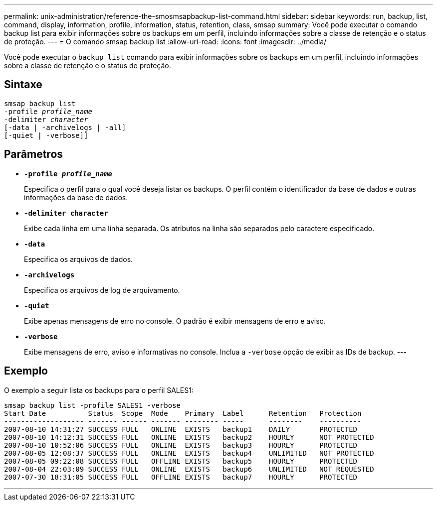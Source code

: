 ---
permalink: unix-administration/reference-the-smosmsapbackup-list-command.html 
sidebar: sidebar 
keywords: run, backup, list, command, display, information, profile, information, status, retention, class, smsap 
summary: Você pode executar o comando backup list para exibir informações sobre os backups em um perfil, incluindo informações sobre a classe de retenção e o status de proteção. 
---
= O comando smsap backup list
:allow-uri-read: 
:icons: font
:imagesdir: ../media/


[role="lead"]
Você pode executar o `backup list` comando para exibir informações sobre os backups em um perfil, incluindo informações sobre a classe de retenção e o status de proteção.



== Sintaxe

[listing, subs="+macros"]
----
pass:quotes[smsap backup list
-profile _profile_name_
-delimiter _character_
[-data | -archivelogs | -all]]
[-quiet | -verbose]]
----


== Parâmetros

* `*-profile _profile_name_*`
+
Especifica o perfil para o qual você deseja listar os backups. O perfil contém o identificador da base de dados e outras informações da base de dados.

* `*-delimiter character*`
+
Exibe cada linha em uma linha separada. Os atributos na linha são separados pelo caractere especificado.

* `*-data*`
+
Especifica os arquivos de dados.

* `*-archivelogs*`
+
Especifica os arquivos de log de arquivamento.

* `*-quiet*`
+
Exibe apenas mensagens de erro no console. O padrão é exibir mensagens de erro e aviso.

* `*-verbose*`
+
Exibe mensagens de erro, aviso e informativas no console. Inclua a `-verbose` opção de exibir as IDs de backup. ---





== Exemplo

O exemplo a seguir lista os backups para o perfil SALES1:

[listing]
----
smsap backup list -profile SALES1 -verbose
Start Date          Status  Scope  Mode    Primary  Label      Retention   Protection
------------------- ------- ------ ------- -------- -----      --------    ----------
2007-08-10 14:31:27 SUCCESS FULL   ONLINE  EXISTS   backup1    DAILY       PROTECTED
2007-08-10 14:12:31 SUCCESS FULL   ONLINE  EXISTS   backup2    HOURLY      NOT PROTECTED
2007-08-10 10:52:06 SUCCESS FULL   ONLINE  EXISTS   backup3    HOURLY      PROTECTED
2007-08-05 12:08:37 SUCCESS FULL   ONLINE  EXISTS   backup4    UNLIMITED   NOT PROTECTED
2007-08-05 09:22:08 SUCCESS FULL   OFFLINE EXISTS   backup5    HOURLY      PROTECTED
2007-08-04 22:03:09 SUCCESS FULL   ONLINE  EXISTS   backup6    UNLIMITED   NOT REQUESTED
2007-07-30 18:31:05 SUCCESS FULL   OFFLINE EXISTS   backup7    HOURLY      PROTECTED
----
'''